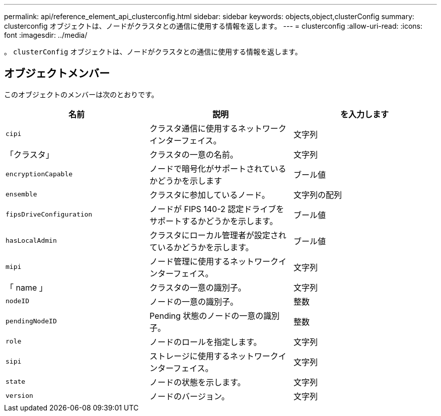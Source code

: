 ---
permalink: api/reference_element_api_clusterconfig.html 
sidebar: sidebar 
keywords: objects,object,clusterConfig 
summary: clusterconfig オブジェクトは、ノードがクラスタとの通信に使用する情報を返します。 
---
= clusterconfig
:allow-uri-read: 
:icons: font
:imagesdir: ../media/


[role="lead"]
。 `clusterConfig` オブジェクトは、ノードがクラスタとの通信に使用する情報を返します。



== オブジェクトメンバー

このオブジェクトのメンバーは次のとおりです。

|===
| 名前 | 説明 | を入力します 


 a| 
`cipi`
 a| 
クラスタ通信に使用するネットワークインターフェイス。
 a| 
文字列



 a| 
「クラスタ」
 a| 
クラスタの一意の名前。
 a| 
文字列



 a| 
`encryptionCapable`
 a| 
ノードで暗号化がサポートされているかどうかを示します
 a| 
ブール値



 a| 
`ensemble`
 a| 
クラスタに参加しているノード。
 a| 
文字列の配列



 a| 
`fipsDriveConfiguration`
 a| 
ノードが FIPS 140-2 認定ドライブをサポートするかどうかを示します。
 a| 
ブール値



 a| 
`hasLocalAdmin`
 a| 
クラスタにローカル管理者が設定されているかどうかを示します。
 a| 
ブール値



 a| 
`mipi`
 a| 
ノード管理に使用するネットワークインターフェイス。
 a| 
文字列



 a| 
「 name 」
 a| 
クラスタの一意の識別子。
 a| 
文字列



 a| 
`nodeID`
 a| 
ノードの一意の識別子。
 a| 
整数



 a| 
`pendingNodeID`
 a| 
Pending 状態のノードの一意の識別子。
 a| 
整数



 a| 
`role`
 a| 
ノードのロールを指定します。
 a| 
文字列



 a| 
`sipi`
 a| 
ストレージに使用するネットワークインターフェイス。
 a| 
文字列



 a| 
`state`
 a| 
ノードの状態を示します。
 a| 
文字列



 a| 
`version`
 a| 
ノードのバージョン。
 a| 
文字列

|===